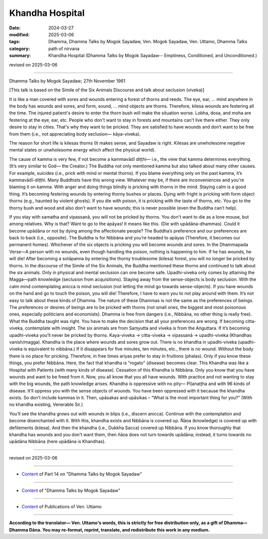 ==========================================
Khandha Hospital
==========================================

:date: 2024-03-27
:modified: 2025-03-06
:tags: Dhamma, Dhamma Talks by Mogok Sayadaw, Ven. Mogok Sayadaw, Ven. Uttamo, Dhamma Talks
:category: path of nirvana
:summary: Khandha Hospital (Dhamma Talks by Mogok Sayadaw-- Emptiness, Conditioned, and Unconditioned.)

revised on 2025-03-06

------

Dhamma Talks by Mogok Sayadaw; 27th November 1961

[This talk is based on the Simile of the Six Animals Discourse and talk about seclusion (viveka)]

It is like a man covered with sores and wounds entering a forest of thorns and reeds. The eye, ear, … mind anywhere in the body has wounds and sores, and form, sound, … mind objects are thorns. Therefore, kilesa wounds are festering all the time. The injured patient's desire to enter the thorn bush will make the situation worse. Lobha, dosa, and moha are festering at the eye, ear, etc. People who don't want to stay in forests and mountains can't live there either. They only desire to stay in cities. That's why they want to be pricked. They are satisfied to have wounds and don’t want to be free from them (i.e., not appreciating body seclusion— kāya-viveka).

The reason for short life is kilesas thorns (It makes sense, and Sayadaw is right. Kilesas are unwholesome negative mental states or unwholesome energy which affect the physical world). 

The cause of kamma is very few, if not become a kammavādī diṭṭhi— i.e., the view that kamma determines everything. (It’s very similar to God— the Creator.) The Buddha not only mentioned kamma but also talked about many other causes. For example, suicides (i.e., prick with mind or mental thorns). If you blame everything only on the past kamma, it’s kammavādī-diṭṭhi. Many Buddhists have this wrong view. Whatever may be, if there are inconveniences and you're blaming it on kamma. With anger and doing things blindly is pricking with thorns in the mind. Staying calm is a good thing. It’s becoming festering wounds by entering thorny bushes or places. Dying with fright is pricking with form object thorns (e.g., haunted by violent ghosts). If you die with poison, it is pricking with the taste of thorns, etc. You go to the thorny bush and wood and also don’t want to have wounds; this is never possible (even the Buddha can’t help).

If you stay with samatha and vipassanā, you will not be pricked by thorns. You don't want to die as a lone mouse, but among relatives. Why is that? Want to go to the apāyas! It means like this. (Die with upādāna-dhammas). Could it become upādāna or not by dying among the affectionate people? The Buddha’s preference and our preferences are back to back (i.e., opposite). The Buddha is for Nibbāna and you’re headed to apāyas (Therefore, it becomes our permanent homes). Whichever of the six objects is pricking you will become wounds and sores. In the Dhammapada Verse—A person with no wounds, even though handling the poison, nothing is happening to him. If he has wounds, he will die! After becoming a sotāpanna by entering the thorny troublesome (kilesa) forest, you will no longer be pricked by thorns.
In the discourse of the Simile of the Six Animals, the Buddha mentioned these thorns and continued to talk about the six animals. Only in physical and mental seclusion can one become safe. Upadhi-viveka only comes by attaining the Magga—path knowledge (seclusion from acquisitions). Staying away from the sense-objects is body seclusion. With the calm mind contemplating anicca is mind seclusion (not letting the mind go towards sense-objects). If you have wounds on the hand and go to touch the poison, you will die! Therefore, I have to warn you to not play around with them. It’s not easy to talk about these kinds of Dhamma. The nature of these Dhammas is not the same as the preferences of beings. The preferences or desires of beings are to be pricked with thorns (not small ones, the biggest and most poisonous ones, especially politicians and economists). Dhamma is free from dangers (i.e., Nibbāna, no other thing is really free).
What the Buddha taught was right. You have to make the decision that all your preferences are wrong. If becoming citta-viveka, contemplate with insight. The six animals are from Saṃyutta and viveka is from the Aṅguttara. If it’s becoming upadhi-viveka you’ll never be pricked by thorns. Kaya-viveka → citta-viveka → vipassanā → upadhi-viveka (Khandhas vanish/magga). Khandha is the place where wounds and sores grow out. There is no khandha in upadhi-viveka (upadhi-viveka is equivalent to nibbāna.) If it disappears for five minutes, ten minutes, etc., there is no wound. Without the body there is no place for pricking. Therefore, in free times ariyas prefer to stay in fruitions (phalas). Only if you know these things, you prefer Nibbāna. Here, the fact that khandha is "rogato" (disease) becomes clear. This Khandha was like a Hospital with Patients (with many kinds of disease). Cessation of this Khandha is Nibbāna. Only you know that you have wounds and want to be freed from it. Now, you all know that you all have wounds. With practice and not wanting to stay with the big wounds, the path knowledge arises. Khandha is oppressive with no pity— Pīḷanaṭṭha and with 96 kinds of disease. It’ll oppress you with the sense objects of wounds. You have been oppressed with it because the khandha exists. So don’t include kammas in it. Then, upāsakas and upāsikas – “What is the most important thing for you?” (With no khandha existing, Venerable Sir.)

You’ll see the khandha grows out with wounds in blips (i.e., discern anicca). Continue with the contemplation and become disenchanted with it. With this, khandha exists and Nibbāna is covered up. Ñāṇa (knowledge) is covered up with defilements (kilesa). And then the khandha (i.e., Dukkha Sacca) covered up Nibbāna. If you know thoroughly that khandha has wounds and you don't want them, then ñāṇa does not turn towards upādāna; instead, it turns towards no upādāna Nibbāna (here upādāna is Khandhas).

------

revised on 2025-03-06

------

- `Content <{filename}pt14-content-of-part14%zh.rst>`__ of Part 14 on "Dhamma Talks by Mogok Sayadaw"

------

- `Content <{filename}content-of-dhamma-talks-by-mogok-sayadaw%zh.rst>`__ of "Dhamma Talks by Mogok Sayadaw"

------

- `Content <{filename}../publication-of-ven-uttamo%zh.rst>`__ of Publications of Ven. Uttamo

------

**According to the translator— Ven. Uttamo's words, this is strictly for free distribution only, as a gift of Dhamma—Dhamma Dāna. You may re-format, reprint, translate, and redistribute this work in any medium.**

..
  2025-03-06 rev. proofread by bhante
  07-30 rev. proofread by bhante Uttamo
  07-09 rev. proofread by bhante Uttamo
  06-09 rev. proofread by bhante Uttamo
  2024-03-27 create rst